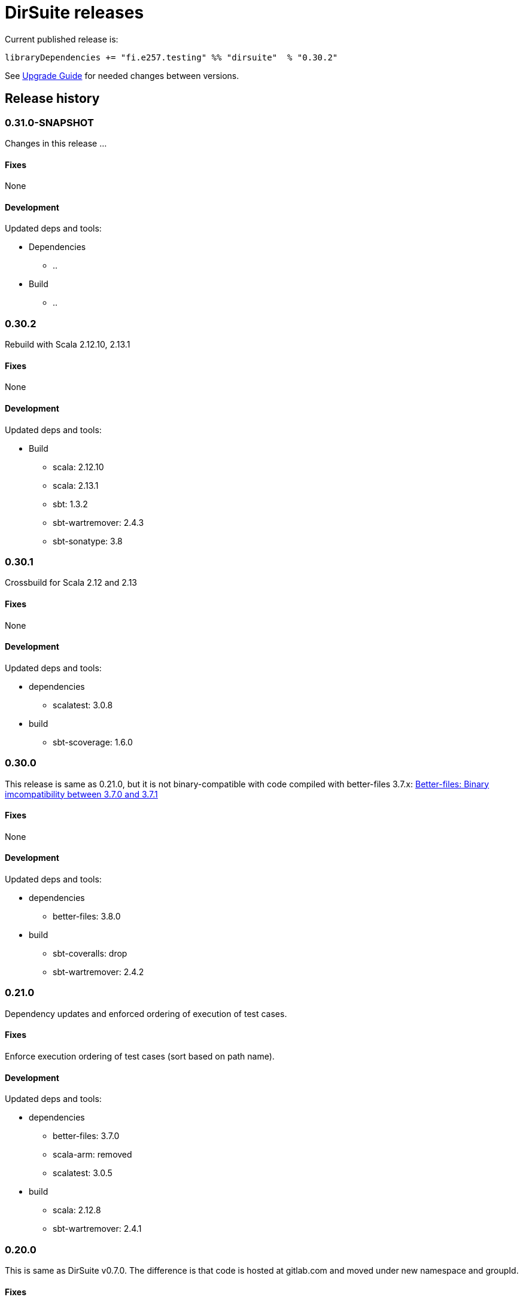 = DirSuite releases

Current published release is:

 libraryDependencies += "fi.e257.testing" %% "dirsuite"  % "0.30.2"


See link:./UPGRADE.adoc[Upgrade Guide] for needed changes between versions.


== Release history

=== 0.31.0-SNAPSHOT

Changes in this release ...


==== Fixes

None


==== Development

Updated deps and tools:

* Dependencies
** ..
* Build
** ..



=== 0.30.2

Rebuild with Scala 2.12.10, 2.13.1


==== Fixes

None


==== Development

Updated deps and tools:

* Build
** scala: 2.12.10
** scala: 2.13.1
** sbt: 1.3.2
** sbt-wartremover: 2.4.3
** sbt-sonatype: 3.8



=== 0.30.1

Crossbuild for Scala 2.12 and 2.13


==== Fixes

None


==== Development

Updated deps and tools:

* dependencies
** scalatest: 3.0.8
* build
** sbt-scoverage: 1.6.0



=== 0.30.0

This release is same as 0.21.0, but it is not binary-compatible with code compiled with better-files 3.7.x:
link:https://github.com/pathikrit/better-files/issues/301[Better-files: Binary imcompatibility between 3.7.0 and 3.7.1]


==== Fixes

None


==== Development

Updated deps and tools:

* dependencies
** better-files: 3.8.0
* build
** sbt-coveralls: drop
** sbt-wartremover: 2.4.2



=== 0.21.0

Dependency updates and enforced ordering of execution of test cases.


==== Fixes

Enforce execution ordering of test cases (sort based on path name).


==== Development

Updated deps and tools:

* dependencies
** better-files: 3.7.0
** scala-arm: removed
** scalatest: 3.0.5
* build
** scala: 2.12.8
** sbt-wartremover: 2.4.1



=== 0.20.0

This is same as DirSuite v0.7.0. The difference is that code is
hosted at gitlab.com and moved under new namespace and groupId.


==== Fixes

None


==== Development

Updated deps and tools:

* build
** sbt: 1.2.8
** sbt-sonatype: 2.3

